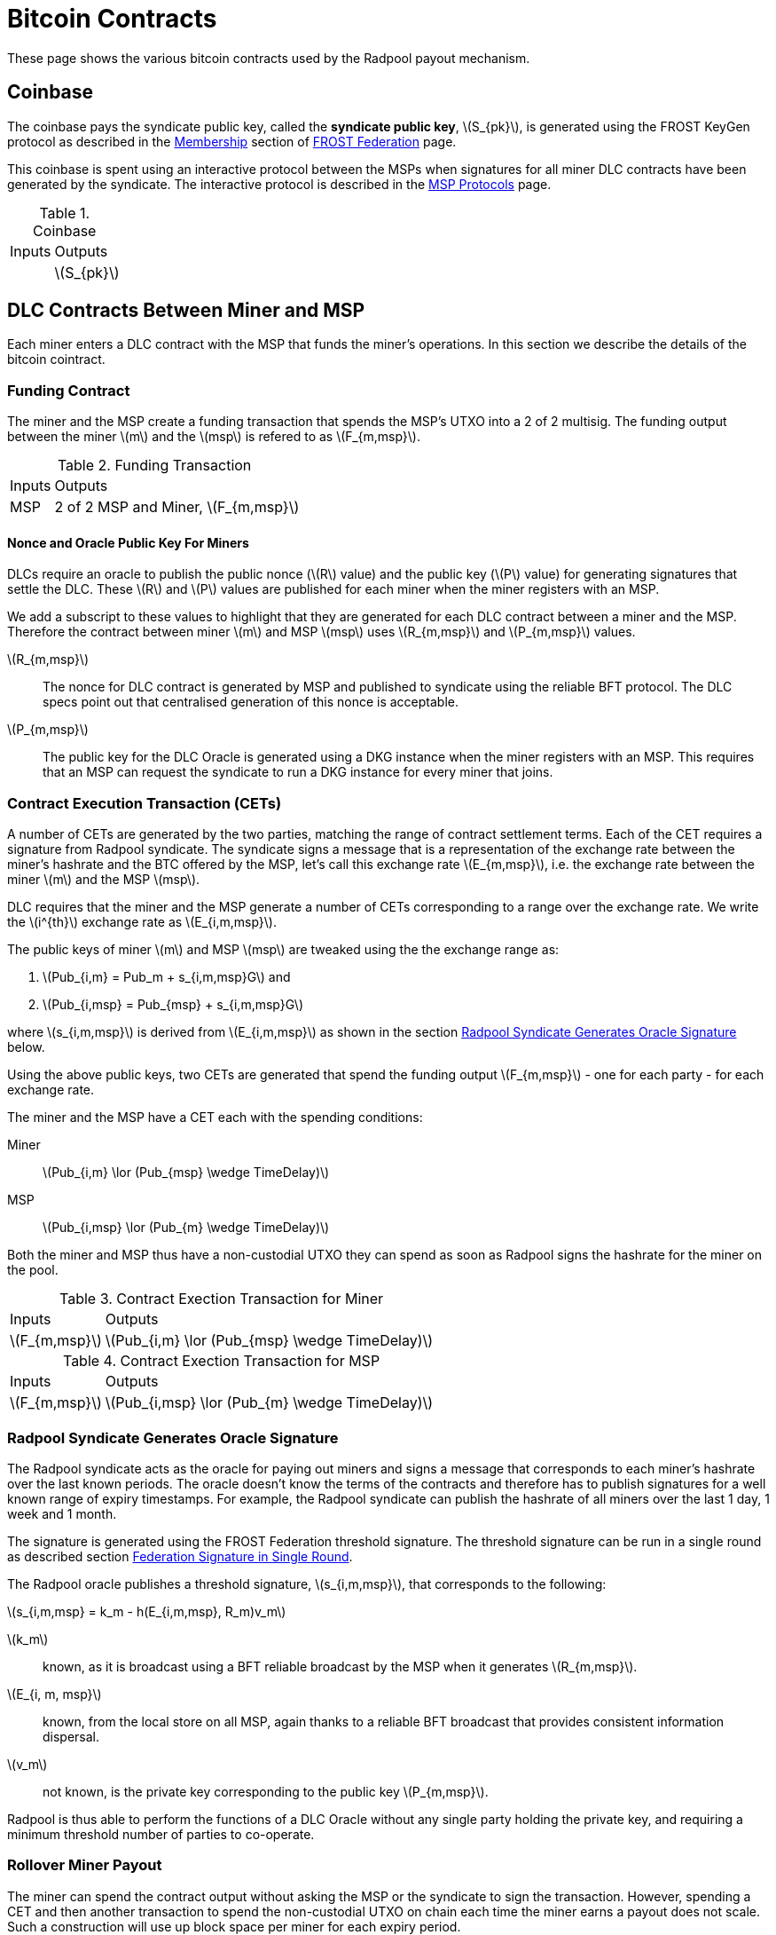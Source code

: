 = Bitcoin Contracts
:stem: latexmath

These page shows the various bitcoin contracts used by the Radpool
payout mechanism.

== Coinbase

The coinbase pays the syndicate public key, called the **syndicate
public key**, stem:[S_{pk}], is generated using the FROST KeyGen
protocol as described in the
xref:frost-federation.adoc#_membership[Membership] section of
xref:frost-federation.adoc[FROST Federation] page.

This coinbase is spent using an interactive protocol between the MSPs
when signatures for all miner DLC contracts have been generated by the
syndicate. The interactive protocol is described in the
xref:msp-protocols.adoc[MSP Protocols] page.

.Coinbase
[%autowidth]
|===
| Inputs | Outputs
| | stem:[S_{pk}]
|===

== DLC Contracts Between Miner and MSP

Each miner enters a DLC contract with the MSP that funds the miner's
operations. In this section we describe the details of the bitcoin
cointract.

=== Funding Contract

The miner and the MSP create a funding transaction that spends the
MSP's UTXO into a 2 of 2 multisig. The funding output between the
miner stem:[m] and the stem:[msp] is refered to as stem:[F_{m,msp}].

.Funding Transaction
[%autowidth]
|===
| Inputs | Outputs
| MSP | 2 of 2 MSP and Miner, stem:[F_{m,msp}]
|===


==== Nonce and Oracle Public Key For Miners

DLCs require an oracle to publish the public nonce (stem:[R] value)
and the public key (stem:[P] value) for generating signatures that
settle the DLC. These stem:[R] and stem:[P] values are published for
each miner when the miner registers with an MSP.

We add a subscript to these values to highlight that they are
generated for each DLC contract between a miner and the MSP. Therefore
the contract between miner stem:[m] and MSP stem:[msp] uses
stem:[R_{m,msp}] and stem:[P_{m,msp}] values.

stem:[R_{m,msp}]:: The nonce for DLC contract is generated by MSP and
published to syndicate using the reliable BFT protocol. The DLC specs
point out that centralised generation of this nonce is acceptable.

stem:[P_{m,msp}]:: The public key for the DLC Oracle is generated
using a DKG instance when the miner registers with an MSP. This
requires that an MSP can request the syndicate to run a DKG instance
for every miner that joins.

=== Contract Execution Transaction (CETs)

A number of CETs are generated by the two parties, matching the range
of contract settlement terms. Each of the CET requires a signature
from Radpool syndicate. The syndicate signs a message that is a
representation of the exchange rate between the miner's hashrate and
the BTC offered by the MSP, let's call this exchange rate
stem:[E_{m,msp}], i.e. the exchange rate between the miner stem:[m]
and the MSP stem:[msp].

DLC requires that the miner and the MSP generate a number of CETs
corresponding to a range over the exchange rate. We write the
stem:[i^{th}] exchange rate as stem:[E_{i,m,msp}].

The public keys of miner stem:[m] and MSP stem:[msp] are tweaked using
the the exchange range as:

. stem:[Pub_{i,m} = Pub_m + s_{i,m,msp}G] and
. stem:[Pub_{i,msp} = Pub_{msp} + s_{i,m,msp}G]

where stem:[s_{i,m,msp}] is derived from stem:[E_{i,m,msp}] as shown
in the section <<Radpool Syndicate Generates Oracle Signature>> below.

Using the above public keys, two CETs are generated that spend the
funding output stem:[F_{m,msp}] - one for each party - for each
exchange rate.

The miner and the MSP have a CET each with the spending conditions:

Miner:: stem:[Pub_{i,m} \lor (Pub_{msp} \wedge TimeDelay)]
MSP:: stem:[Pub_{i,msp} \lor (Pub_{m} \wedge TimeDelay)]

Both the miner and MSP thus have a non-custodial UTXO they can spend
as soon as Radpool signs the hashrate for the miner on the pool.

.Contract Exection Transaction for Miner
[%autowidth]
|===
| Inputs | Outputs
| stem:[F_{m,msp}] | stem:[Pub_{i,m} \lor (Pub_{msp} \wedge TimeDelay)]
|===

.Contract Exection Transaction for MSP
[%autowidth]
|===
| Inputs | Outputs
| stem:[F_{m,msp}] | stem:[Pub_{i,msp} \lor (Pub_{m} \wedge TimeDelay)]
|===


=== Radpool Syndicate Generates Oracle Signature

The Radpool syndicate acts as the oracle for paying out miners and
signs a message that corresponds to each miner's hashrate over the
last known periods. The oracle doesn't know the terms of the contracts
and therefore has to publish signatures for a well known range of
expiry timestamps. For example, the Radpool syndicate can publish the
hashrate of all miners over the last 1 day, 1 week and 1 month.

The signature is generated using the FROST Federation threshold
signature. The threshold signature can be run in a single round as
described section
xref:frost-federation.adoc#_federation_signature_in_single_round[Federation
Signature in Single Round].

The Radpool oracle publishes a threshold signature,
stem:[s_{i,m,msp}], that corresponds to the following:

stem:[s_{i,m,msp} = k_m - h(E_{i,m,msp}, R_m)v_m]

stem:[k_m]:: known, as it is broadcast using a BFT reliable broadcast
by the MSP when it generates stem:[R_{m,msp}].

stem:[E_{i, m, msp}]:: known, from the local store on all MSP, again
  thanks to a reliable BFT broadcast that provides consistent
  information dispersal.
stem:[v_m]:: not known, is the private key corresponding to the public
  key stem:[P_{m,msp}].

Radpool is thus able to perform the functions of a DLC Oracle without
any single party holding the private key, and requiring a minimum
threshold number of parties to co-operate.


=== Rollover Miner Payout

The miner can spend the contract output without asking the MSP or the
syndicate to sign the transaction. However, spending a CET and then
another transaction to spend the non-custodial UTXO on chain each time
the miner earns a payout does not scale. Such a construction will use
up block space per miner for each expiry period.

Instead, we propose that miners and MSPs rollover ther balance into
the next DLC contract for the next payout period. The roll-over will
work similar to the way LN contract state is expired to be replace
with a new one, as describe in the
xref:payout-mechanism.adoc#_roll_over_contract_transactions[Roll-Over
Contract Transaction] section.

We modify the CET transactions such that the miner and the MSP can
agree to revoke an older state as they build CETs for the new state.

Note that the miner is paid by the MSP and therefore has no incentives
to broadcast an older CET that pays it less than the
latest CET. Therefore the Miner's CET transaction doesn't need to be
revoked. We only need to add the condition in the MSP's CET to allow
for revocation.

When the MSP sees the oracle's signature to settle a CET, it
immediately creates a new DLC contract for the next epoch, and reveals
the revocation key to the miner for the older CET. The miner continues
to work with the MSP under the new DLC contract since it knows the
revocation key for the older state. The revocation key is published
using the semantics of the per commitment secret and the revocation
base point just as used in
https://github.com/lightning/bolts/blob/master/03-transactions.md#revocationpubkey-derivation[Bolt
#3's key revocation section]. In our case, only the MSP exchanges the
`per_commitment_secret` with the miner to allow the miner to sign a
revoked transaction if it sees an old commitment transaction has been
broadcast.

In the following, the miner provides the `revocation_base_point` and
`revocation_base_secret`, while the MSP provides the
`per_commitment_point` and the `per_commitment_secret`. The
`per_commitment_secret` is handed to the miner by the MSP when the MSP
revokes and older CET.

[code]
----
revocationpubkey =
  revocation_basepoint * SHA256(revocation_basepoint || per_commitment_point) +
  per_commitment_point * SHA256(per_commitment_point || revocation_basepoint)
----

[code]
----
revocationprivkey =
  revocation_basepoint_secret * SHA256(revocation_basepoint || per_commitment_point) +
  per_commitment_secret * SHA256(per_commitment_point || revocation_basepoint)
----


We show the MSP CET transaction next where the branch controlled by
stem:[Pub_{i,msp}] now has a time delay. This allows a miner to claim
the CET in case the MSP tries to broadcast an older CET. This solution
is might seem problematic, as the MSP can force the miner to broadcast
an older state and thus has a underhanded way to get out of the latest
DLC contract. However, we avoid that by requiring that the
stem:[msp\_delay] is longer than the expiry of the DLC expiry. This
allows a miner to keep submitting hashrate to Radpool and get a valid
signture from the Radpool Oracle to settle the latest contract.

.Contract Exection Transaction for MSP With Revocation
[%autowidth]
|===
| Inputs | Outputs
| stem:[F_{m,msp}]
| stem:[\texttt{IF RevocationKey ELSE} \quad (TimeDelay_{msp\_delay} \wedge Pub_{i,msp}) \lor (Pub_{m} \wedge TimeDelay) \quad \texttt{END_IF}]
|===

